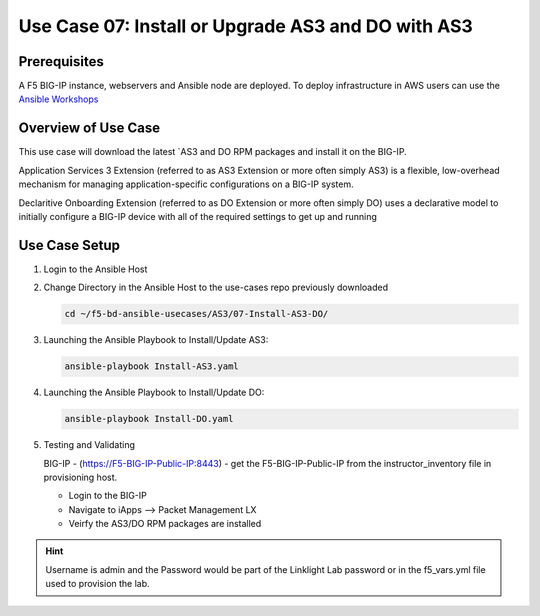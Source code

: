 Use Case 07: Install or Upgrade AS3 and DO with AS3
===================================================

Prerequisites
-------------
A F5 BIG-IP instance, webservers and Ansible node are deployed. 
To deploy infrastructure in AWS users can use the
`Ansible Workshops <https://github.com/ansible/workshops>`__

Overview of Use Case
--------------------

This use case will download the latest
`AS3 and DO RPM packages and install it on the BIG-IP.

Application Services 3 Extension (referred to as AS3 Extension or more often
simply AS3) is a flexible, low-overhead mechanism for managing
application-specific configurations on a BIG-IP system.

Declaritive Onboarding Extension (referred to as DO Extension or more often
simply DO) uses a declarative model to initially configure a BIG-IP device
with all of the required settings to get up and running

Use Case Setup
--------------

1. Login to the Ansible Host 

2. Change Directory in the Ansible Host to the use-cases repo previously
   downloaded

   .. code:: bash
   
      cd ~/f5-bd-ansible-usecases/AS3/07-Install-AS3-DO/


3. Launching the Ansible Playbook to Install/Update AS3:

   .. code:: bash

      ansible-playbook Install-AS3.yaml

4. Launching the Ansible Playbook to Install/Update DO:

   .. code:: bash

      ansible-playbook Install-DO.yaml

5. Testing and Validating

   BIG-IP - (https://F5-BIG-IP-Public-IP:8443) - get the F5-BIG-IP-Public-IP 
   from the instructor_inventory file in provisioning host.

   - Login to the BIG-IP
   - Navigate to iApps --> Packet Management LX 
   - Veirfy the AS3/DO RPM packages are installed

.. hint::
  
   Username is admin and the Password would be part of the Linklight Lab
   password or in the f5_vars.yml file used to provision the lab.
